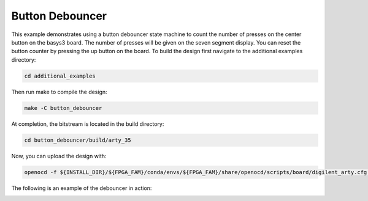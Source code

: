 Button Debouncer
~~~~~~~~~~~~~~~~~~

This example demonstrates using a button debouncer state machine to count the number of presses on the center button
on the basys3 board. The number of presses will be given on the seven segment display. You can reset the button counter
by pressing the up button on the board. To build the design first navigate to the additional examples directory:

.. code-block:: bash
   :name: additional-examples

   cd additional_examples

Then run make to compile the design: 

.. code-block:: bash
   :name: example-debouncer-basys3

   make -C button_debouncer


At completion, the bitstream is located in the build directory:

.. code-block:: bash

   cd button_debouncer/build/arty_35

Now, you can upload the design with:

.. code-block:: bash

   openocd -f ${INSTALL_DIR}/${FPGA_FAM}/conda/envs/${FPGA_FAM}/share/openocd/scripts/board/digilent_arty.cfg -c "init; pld load 0 top.bit; exit"

The following is an example of the debouncer in action:

.. image:: ../images/debounce.gif
   :align: center
   :width: 50%


